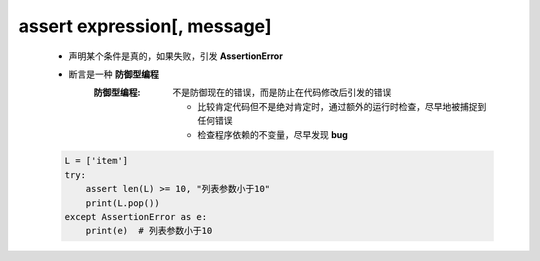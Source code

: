 assert expression[, message]
============================
    - 声明某个条件是真的，如果失败，引发 **AssertionError**
    - 断言是一种 **防御型编程**
        :防御型编程: 不是防御现在的错误，而是防止在代码修改后引发的错误

            - 比较肯定代码但不是绝对肯定时，通过额外的运行时检查，尽早地被捕捉到任何错误
            - 检查程序依赖的不变量，尽早发现 **bug**
    .. code-block:: python

        L = ['item']
        try:
            assert len(L) >= 10, "列表参数小于10"
            print(L.pop())
        except AssertionError as e:
            print(e)  # 列表参数小于10
